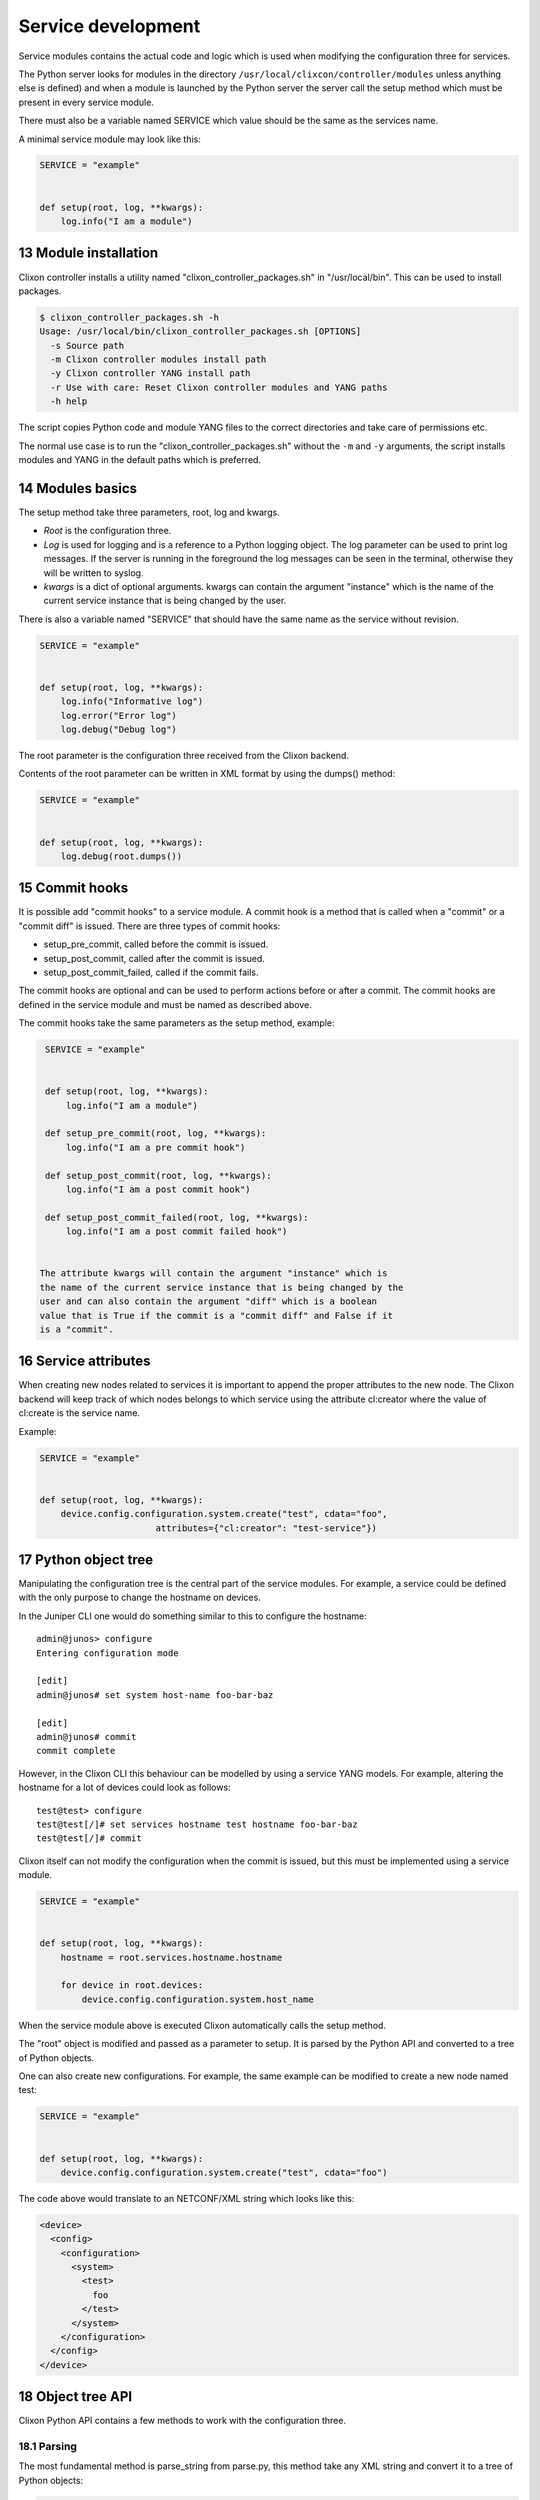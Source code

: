 .. _controller_services:
.. sectnum::
   :start: 13
   :depth: 3

*******************
Service development
*******************

Service modules contains the actual code and logic which is used when
modifying the configuration three for services.

The Python server looks for modules in the directory
``/usr/local/clixcon/controller/modules`` unless anything else is
defined) and when a module is launched by the Python server the server
call the setup method which must be present in every service module.

There must also be a variable named SERVICE which value should be the
same as the services name.

A minimal service module may look like this:

.. code:: python

  SERVICE = "example"


  def setup(root, log, **kwargs):
      log.info("I am a module")


Module installation
===================

Clixon controller installs a utility named "clixon_controller_packages.sh"
in "/usr/local/bin". This can be used to install packages.

.. code:: bash

  $ clixon_controller_packages.sh -h
  Usage: /usr/local/bin/clixon_controller_packages.sh [OPTIONS]
    -s Source path
    -m Clixon controller modules install path
    -y Clixon controller YANG install path
    -r Use with care: Reset Clixon controller modules and YANG paths
    -h help


The script copies Python code and module YANG files
to the correct directories and take care of permissions etc.

The normal use case is to run the "clixon_controller_packages.sh" without
the ``-m`` and ``-y`` arguments, the script installs modules and YANG
in the default paths which is preferred.

Modules basics
==============
The setup method take three parameters, root, log and kwargs.

* `Root` is the configuration three.
* `Log` is used for logging and is a reference to a Python logging object. The log parameter can be used to print log messages. If the server is running in the foreground the log messages can be seen in the terminal, otherwise they will be written to syslog.
* `kwargs` is a dict of optional arguments. kwargs can contain the argument "instance" which is the name of the current service instance that is being changed by the user.

There is also a variable named "SERVICE" that should have the same name as the
service without revision.

.. code:: python

  SERVICE = "example"


  def setup(root, log, **kwargs):
      log.info("Informative log")
      log.error("Error log")
      log.debug("Debug log")

The root parameter is the configuration three received from the Clixon
backend.

Contents of the root parameter can be written in XML format by using the dumps() method:

.. code:: python

  SERVICE = "example"


  def setup(root, log, **kwargs):
      log.debug(root.dumps())


Commit hooks
============

It is possible add "commit hooks" to a service module. A commit hook
is a method that is called when a "commit" or a "commit diff" is
issued. There are three types of commit hooks:

* setup_pre_commit, called before the commit is issued.
* setup_post_commit, called after the commit is issued.
* setup_post_commit_failed, called if the commit fails.

The commit hooks are optional and can be used to perform actions
before or after a commit. The commit hooks are defined in the service
module and must be named as described above.

The commit hooks take the same parameters as the setup method,
example:

.. code:: python

  SERVICE = "example"


  def setup(root, log, **kwargs):
      log.info("I am a module")

  def setup_pre_commit(root, log, **kwargs):
      log.info("I am a pre commit hook")

  def setup_post_commit(root, log, **kwargs):
      log.info("I am a post commit hook")

  def setup_post_commit_failed(root, log, **kwargs):
      log.info("I am a post commit failed hook")


 The attribute kwargs will contain the argument "instance" which is
 the name of the current service instance that is being changed by the
 user and can also contain the argument "diff" which is a boolean
 value that is True if the commit is a "commit diff" and False if it
 is a "commit".

Service attributes
==================

When creating new nodes related to services it is important to append the proper
attributes to the new node. The Clixon backend will keep track of which nodes
belongs to which service using the attribute cl:creator where the value of
cl:create is the service name.

Example:

.. code:: python

  SERVICE = "example"


  def setup(root, log, **kwargs):
      device.config.configuration.system.create("test", cdata="foo",
      			attributes={"cl:creator": "test-service"})

Python object tree
==================

Manipulating the configuration tree is the central part of the
service modules. For example, a service could be defined with the only
purpose to change the hostname on devices.

In the Juniper CLI one would do something similar to this to configure
the hostname::

  admin@junos> configure
  Entering configuration mode

  [edit]
  admin@junos# set system host-name foo-bar-baz

  [edit]
  admin@junos# commit
  commit complete

However, in the Clixon CLI this behaviour can be modelled
by using a service YANG models. For example, altering the
hostname for a lot of devices could look as follows::

  test@test> configure
  test@test[/]# set services hostname test hostname foo-bar-baz
  test@test[/]# commit

Clixon itself can not modify the configuration when the commit is
issued, but this must be implemented using a service module.

.. code:: python

  SERVICE = "example"


  def setup(root, log, **kwargs):
      hostname = root.services.hostname.hostname

      for device in root.devices:
	  device.config.configuration.system.host_name

When the service module above is executed Clixon automatically calls
the setup method.

The "root" object is modified and passed as a parameter to setup. It
is parsed by the Python API and converted to a tree of Python objects.

One can also create new configurations. For example, the same example can be modified to
create a new node named test:

.. code:: python

  SERVICE = "example"


  def setup(root, log, **kwargs):
      device.config.configuration.system.create("test", cdata="foo")

The code above would translate to an NETCONF/XML string which looks like this:

.. code:: xml

  <device>
    <config>
      <configuration>
	<system>
	  <test>
	    foo
	  </test>
	</system>
      </configuration>
    </config>
  </device>

Object tree API
===============

Clixon Python API contains a few methods to work with the
configuration three.

Parsing
-------

The most fundamental method is parse_string from parse.py, this method
take any XML string and convert it to a tree of Python objects:

.. code:: python

  >>> from clixon.parser import parse_string
  >>>
  >>> xmlstr = "<xml><tags><tag>foo</tag></tags></xml>"
  >>> root = parse_string(xmlstr)
  >>> root.xml.tags.tag
  foo
  >>>

As seen in the example above an object (root) is returned from
parse_string, root is a representation of the XML string xmlstr.

Something worth noting is that XML tags with '-' in them must be
renamed. A tag named "foo-bar" will have the name "foo_bar" after
being parsed since Python don't allow '-' in object names.

The original name is saved and when the object tree is converted back
to XML the original name is be present:

.. code:: python

  >>> xmlstr = "<xml><tags><foo-bar>foo</foo-bar></tags></xml>"
  >>> root = parse_string(xmlstr)
  >>> root.xml.tags.foo_bar
  foo
  >>> root.dumps()
  '<xml><tags><foo-bar>foo</foo-bar></tags></xml>'
  >>>

Creation
--------

It is also possible to create the tree manually:

.. code:: python

  >>> from clixon.element import Element
  >>>
  >>> root = Element("root")
  >>> root.create("xml")
  >>> root.xml.create("tags")
  >>> root.xml.tags.create("foo-bar", cdata="foo")
  >>> root.dumps()
  '<xml><tags><foo-bar>foo</foo-bar></tags></xml>'
  >>>

Attributes
----------

For any object it is possible to add attributes:

.. code:: python

  >>> root.xml.attributes = {"foo": "bar"}
  >>> root.dumps()
  '<xml foo="bar"><tags><foo-bar>foo</foo-bar></tags></xml>'
  >>> root.xml.attributes["baz"] = "baz"
  >>> root.dumps()
  '<xml foo="bar" baz="baz"><tags><foo-bar>foo</foo-bar></tags></xml>'
  >>>

The Python API is not aware of namespaces etc but the user must handle
that.

Adding tags
-----------

A new tag can now be added to root and look at the generated XML using
the method dumps():

.. code:: python

  >>> root.xml.create("foo", cdata="bar")
  >>> root.dumps()
  '<xml><tags><tag>foo</tag></tags><foo>bar</foo></xml>'
  >>>

Renaming tags
-------------

If needed the tag can be renamed:

.. code:: python

  >>> root.xml.foo.rename("bar", "bar")
  >>> root.dumps()
  '<xml><tags><tag>foo</tag></tags><bar>bar</bar></xml>'
  >>>

Removing tags
-------------

And remove the tag:

.. code:: python

  >>> root.xml.delete("bar")
  >>> root.dumps()
  '<xml><tags><tag>foo</tag></tags></xml>'
  >>>

Altering CDATA
--------------

CDATA can be altered:

.. code:: python

  >>> root.xml.tags.tag
  foo
  >>> root.xml.tags.tag.cdata = "baz"
  >>> root.xml.tags.tag
  baz
  >>> root.dumps()
  '<xml><tags><tag>baz</tag></tags></xml>'
  >>>

Iterate objects
---------------

We can also iterate over objects using tags:

.. code:: python

  >>> from clixon.parser import parse_string
  >>>
  >>> xmlstr = "<xml><tags><tag>foo</tag><tag>bar</tag><tag>baz</tag></tags></xml>"
  >>> root = parse_string(xmlstr)
  >>>
  >>> for tag in root.xml.tags.tag:
  ...     print(tag)
  ...
  foo
  bar
  baz
  >>>
  >>> xmlstr = "<xml><tags><tag>foo</tag></tags></xml>"
  >>> root = parse_string(xmlstr)
  >>>
  >>> for tag in root.xml.tags.tag:
  ...     print(tag)
  ...
  foo

As seen above, there is a an XML string with a list of tags that can be iterated.

Adding objects
--------------

Objects can also be added to the tree:

.. code:: python

  >>> root.dumps()
  '<xml foo="bar" baz="baz"><tags><foo-bar>foo</foo-bar></tags></xml>'
  >>> new_tag = Element("new-tag")
  >>> new_tag.create("new-tag")
  >>> root.xml.tags.add(new_tag)
  >>> root.dumps()
  '<xml foo="bar" baz="baz"><tags><foo-bar>foo</foo-bar><new-tag><new-tag/></new-tag></tags></xml>'
  >>>

The method add() adds the object to the tree and. The object must be
an Element object.
